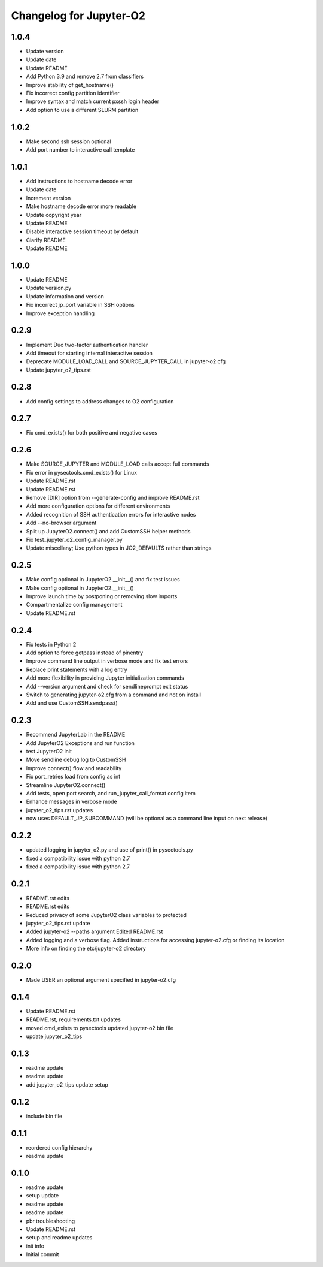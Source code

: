 Changelog for Jupyter-O2
========================

1.0.4
-----

* Update version
* Update date
* Update README
* Add Python 3.9 and remove 2.7 from classifiers
* Improve stability of get\_hostname()
* Fix incorrect config partition identifier
* Improve syntax and match current pxssh login header
* Add option to use a different SLURM partition

1.0.2
-----

* Make second ssh session optional
* Add port number to interactive call template

1.0.1
-----

* Add instructions to hostname decode error
* Update date
* Increment version
* Make hostname decode error more readable
* Update copyright year
* Update README
* Disable interactive session timeout by default
* Clarify README
* Update README

1.0.0
-----

* Update README
* Update version.py
* Update information and version
* Fix incorrect jp\_port variable in SSH options
* Improve exception handling

0.2.9
-----

* Implement Duo two-factor authentication handler
* Add timeout for starting internal interactive session
* Deprecate MODULE\_LOAD\_CALL and SOURCE\_JUPYTER\_CALL in jupyter-o2.cfg
* Update jupyter\_o2\_tips.rst

0.2.8
-----

* Add config settings to address changes to O2 configuration

0.2.7
-----

* Fix cmd\_exists() for both positive and negative cases

0.2.6
-----

* Make SOURCE\_JUPYTER and MODULE\_LOAD calls accept full commands
* Fix error in pysectools.cmd\_exists() for Linux
* Update README.rst
* Update README.rst
* Remove [DIR] option from --generate-config and improve README.rst
* Add more configuration options for different environments
* Added recognition of SSH authentication errors for interactive nodes
* Add --no-browser argument
* Split up JupyterO2.connect() and add CustomSSH helper methods
* Fix test\_jupyter\_o2\_config\_manager.py
* Update miscellany; Use python types in JO2\_DEFAULTS rather than strings

0.2.5
-----

* Make config optional in JupyterO2.\_\_init\_\_() and fix test issues
* Make config optional in JupyterO2.\_\_init\_\_()
* Improve launch time by postponing or removing slow imports
* Compartmentalize config management
* Update README.rst

0.2.4
-----

* Fix tests in Python 2
* Add option to force getpass instead of pinentry
* Improve command line output in verbose mode and fix test errors
* Replace print statements with a log entry
* Add more flexibility in providing Jupyter initialization commands
* Add --version argument and check for sendlineprompt exit status
* Switch to generating jupyter-o2.cfg from a command and not on install
* Add and use CustomSSH.sendpass()

0.2.3
-----

* Recommend JupyterLab in the README
* Add JupyterO2 Exceptions and run function
* test JupyterO2 init
* Move sendline debug log to CustomSSH
* Improve connect() flow and readability
* Fix port\_retries load from config as int
* Streamline JupyterO2.connect()
* Add tests, open port search, and run\_jupyter\_call\_format config item
* Enhance messages in verbose mode
* jupyter\_o2\_tips.rst updates
* now uses DEFAULT\_JP\_SUBCOMMAND (will be optional as a command line input on next release)

0.2.2
-----

* updated logging in jupyter\_o2.py and use of print() in pysectools.py
* fixed a compatibility issue with python 2.7
* fixed a compatibility issue with python 2.7

0.2.1
-----

* README.rst edits
* README.rst edits
* Reduced privacy of some JupyterO2 class variables to protected
* jupyter\_o2\_tips.rst update
* Added jupyter-o2 --paths argument Edited README.rst
* Added logging and a verbose flag. Added instructions for accessing jupyter-o2.cfg or finding its location
* More info on finding the etc/jupyter-o2 directory

0.2.0
-----

* Made USER an optional argument specified in jupyter-o2.cfg

0.1.4
-----

* Update README.rst
* README.rst, requirements.txt updates
* moved cmd\_exists to pysectools updated jupyter-o2 bin file
* update jupyter\_o2\_tips

0.1.3
-----

* readme update
* readme update
* add jupyter\_o2\_tips update setup

0.1.2
-----

* include bin file

0.1.1
-----

* reordered config hierarchy
* readme update

0.1.0
-----

* readme update
* setup update
* readme update
* readme update
* pbr troubleshooting
* Update README.rst
* setup and readme updates
* init info
* Initial commit
